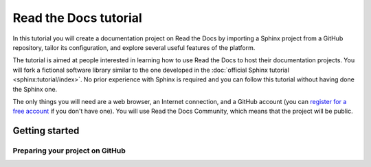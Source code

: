 
Read the Docs tutorial
======================

In this tutorial you will create a documentation project on Read the Docs
by importing a Sphinx project from a GitHub repository,
tailor its configuration, and explore several useful features of the platform.

The tutorial is aimed at people interested in learning
how to use Read the Docs to host their documentation projects.
You will fork a fictional software library
similar to the one developed in the :doc:`official Sphinx tutorial <sphinx:tutorial/index>`.
No prior experience with Sphinx is required
and you can follow this tutorial without having done the Sphinx one.

The only things you will need are
a web browser, an Internet connection, and a GitHub account
(you can `register for a free account <https://github.com/signup>`_ if you don't have one).
You will use Read the Docs Community, which means that the project will be public.

Getting started
---------------

Preparing your project on GitHub
~~~~~~~~~~~~~~~~~~~~~~~~~~~~~~~~

